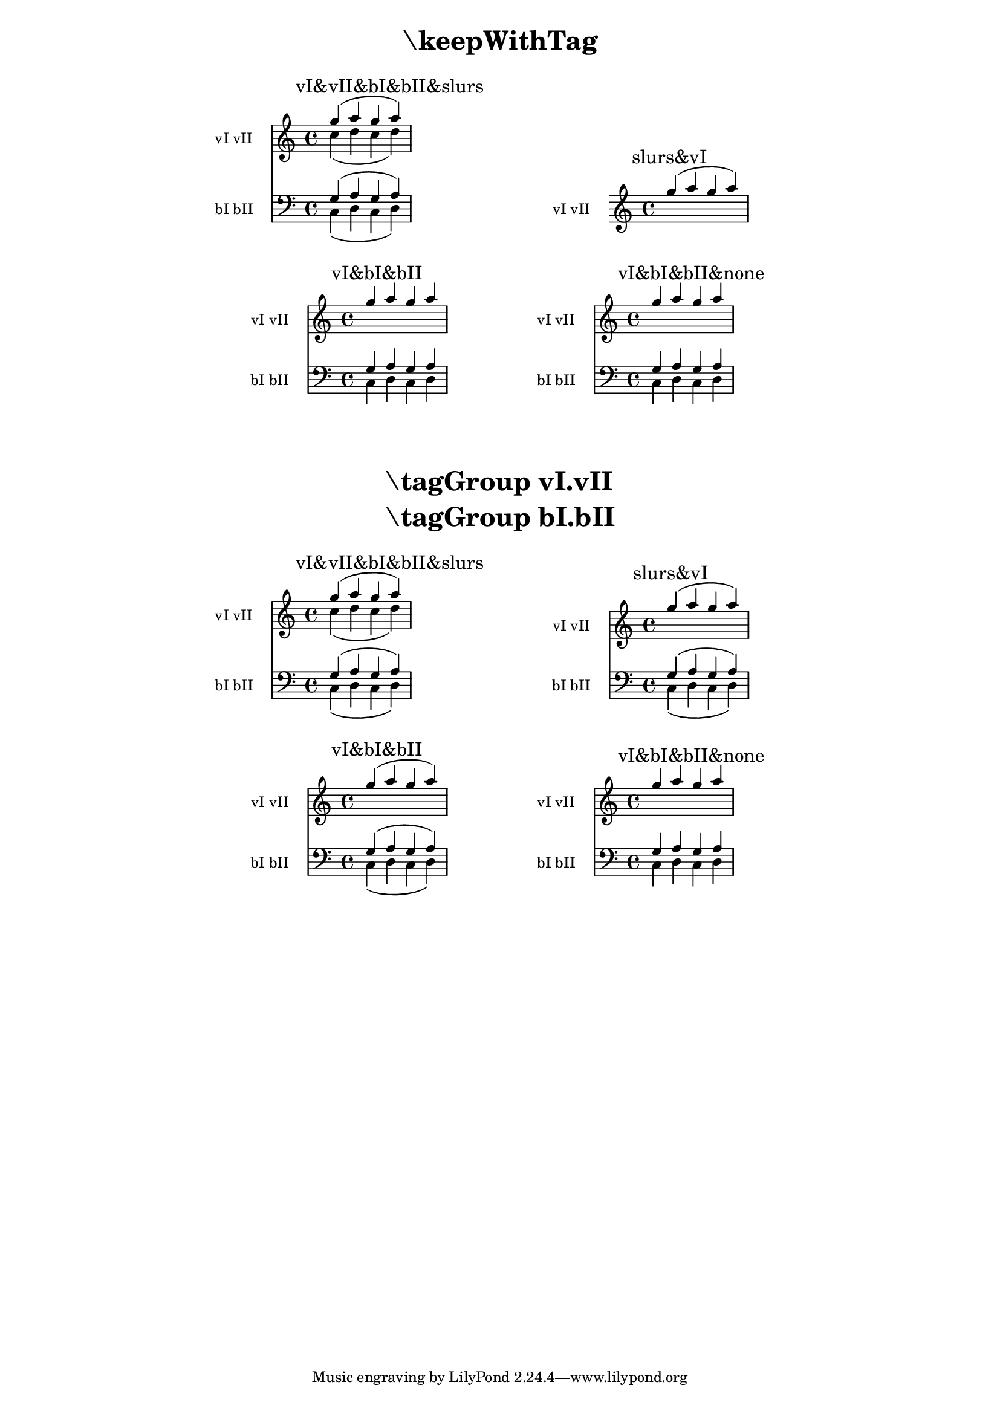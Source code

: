 \version "2.19.22"

\header {
  texidoc = "The operation of @code{\\keepWithTag} can be made more
flexible by using @code{\\tagGroup}."
}

\layout { ragged-right= ##t }

music =
<<
  \tag vI.vII
  \new Staff \with { instrumentName = "vI vII" }
  <<
    \tag vI \new Voice \with { \voiceOne }
    { g''-\tag slurs ( a'' g'' a''-\tag slurs ) }
    \tag vII \new Voice \with { \voiceTwo }
    { c''-\tag slurs ( d'' c'' d''-\tag slurs ) }
  >>
  \tag bI.bII
  \new Staff \with { instrumentName = "bI bII" \clef "bass" }
  <<
    \tag bI \new Voice \with { \voiceOne }
    { g-\tag slurs ( a g a-\tag slurs ) }
    \tag bII \new Voice \with { \voiceTwo }
    { c-\tag slurs ( d c d-\tag slurs ) }
  >>
>>

demo =
#(define-music-function (syms m)
  (symbol-list? ly:music?)
  #{
    \new Score <<
      \keepWithTag #syms #m
      \context Staff \mark #(string-join (map symbol->string syms) "&")
    >>
  #})

#(set-global-staff-size 16)

demoline =
#(define-scheme-function (m1 m2) (ly:music? ly:music?)
  #{
    \markup \column { \fill-line { \null \score { #m1 } \score { #m2 } \null }
                      \vspace #1 }
  #})


\markuplist {
  \fill-line { \center-column \fontsize #5 \bold { "\\keepWithTag" } }
  \vspace #1
}

\demoline
\demo #'(vI vII bI bII slurs) \music
\demo #'(slurs vI) \music
\demoline
\demo #'(vI bI bII) \music
\demo #'(vI bI bII none) \music

\markup \vspace #2

\markuplist {
  \fill-line { \center-align \fontsize #5 \bold \left-column
	       { "\\tagGroup vI.vII" "\\tagGroup bI.bII" } }
  \vspace #1
}

\tagGroup vI.vII
\tagGroup bI.bII

\demoline
\demo #'(vI vII bI bII slurs) \music
\demo #'(slurs vI) \music
\demoline
\demo #'(vI bI bII) \music
\demo #'(vI bI bII none) \music
